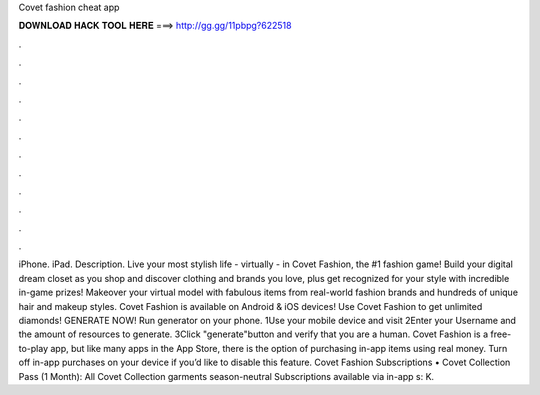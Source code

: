 Covet fashion cheat app

𝐃𝐎𝐖𝐍𝐋𝐎𝐀𝐃 𝐇𝐀𝐂𝐊 𝐓𝐎𝐎𝐋 𝐇𝐄𝐑𝐄 ===> http://gg.gg/11pbpg?622518

.

.

.

.

.

.

.

.

.

.

.

.

iPhone. iPad. Description. Live your most stylish life - virtually - in Covet Fashion, the #1 fashion game! Build your digital dream closet as you shop and discover clothing and brands you love, plus get recognized for your style with incredible in-game prizes! Makeover your virtual model with fabulous items from real-world fashion brands and hundreds of unique hair and makeup styles. Covet Fashion is available on Android & iOS devices! Use Covet Fashion to get unlimited diamonds! GENERATE NOW! Run generator on your phone. 1Use your mobile device and visit  2Enter your Username and the amount of resources to generate. 3Click "generate"button and verify that you are a human. Covet Fashion is a free-to-play app, but like many apps in the App Store, there is the option of purchasing in-app items using real money. Turn off in-app purchases on your device if you’d like to disable this feature. Covet Fashion Subscriptions • Covet Collection Pass (1 Month): All Covet Collection garments season-neutral Subscriptions available via in-app s: K.